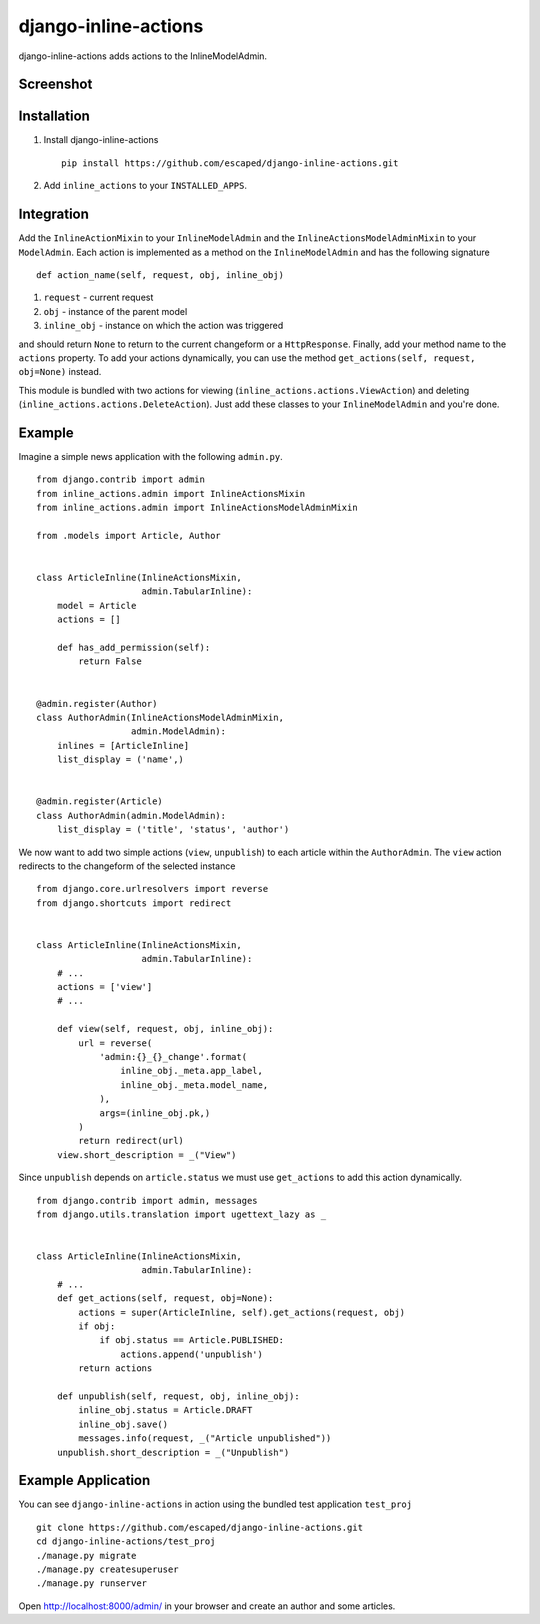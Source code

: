 =====================
django-inline-actions
=====================


.. image:: https://travis-ci.org/escaped/django-inline-actions.png?branch=master
    :target: http://travis-ci.org/escaped/django-inline-actions
    :alt: Build Status

.. image:: https://coveralls.io/repos/escaped/django-inline-actions/badge.png?branch=master
    :target: https://coveralls.io/r/escaped/django-inline-actions
    :alt: Coverage


django-inline-actions adds actions to the InlineModelAdmin.


Screenshot
==========

.. image:: example.png


Installation
============

#. Install django-inline-actions ::

    pip install https://github.com/escaped/django-inline-actions.git

#. Add ``inline_actions`` to your ``INSTALLED_APPS``.


Integration
===========

Add the ``InlineActionMixin`` to your ``InlineModelAdmin`` and
the ``InlineActionsModelAdminMixin`` to your ``ModelAdmin``.
Each action is implemented as a method on the ``InlineModelAdmin`` and has the
following signature ::

    def action_name(self, request, obj, inline_obj)

#. ``request`` - current request
#. ``obj`` - instance of the parent model
#. ``inline_obj`` - instance on which the action was triggered

and should return ``None`` to return to the current changeform or a ``HttpResponse``.
Finally, add your method name to the ``actions`` property.
To add your actions dynamically, you can use the method
``get_actions(self, request, obj=None)`` instead.


This module is bundled with two actions for viewing
(``inline_actions.actions.ViewAction``) and deleting
(``inline_actions.actions.DeleteAction``).
Just add these classes to your ``InlineModelAdmin`` and you're done.

Example
=======
Imagine a simple news application with the following ``admin.py``. ::

    from django.contrib import admin
    from inline_actions.admin import InlineActionsMixin
    from inline_actions.admin import InlineActionsModelAdminMixin

    from .models import Article, Author


    class ArticleInline(InlineActionsMixin,
                        admin.TabularInline):
        model = Article
        actions = []

        def has_add_permission(self):
            return False


    @admin.register(Author)
    class AuthorAdmin(InlineActionsModelAdminMixin,
                      admin.ModelAdmin):
        inlines = [ArticleInline]
        list_display = ('name',)


    @admin.register(Article)
    class AuthorAdmin(admin.ModelAdmin):
        list_display = ('title', 'status', 'author')


We now want to add two simple actions (``view``, ``unpublish``) to
each article within the ``AuthorAdmin``.
The ``view`` action redirects to the changeform of the selected instance ::

    from django.core.urlresolvers import reverse
    from django.shortcuts import redirect


    class ArticleInline(InlineActionsMixin,
                        admin.TabularInline):
        # ...
        actions = ['view']
        # ...

        def view(self, request, obj, inline_obj):
            url = reverse(
                'admin:{}_{}_change'.format(
                    inline_obj._meta.app_label,
                    inline_obj._meta.model_name,
                ),
                args=(inline_obj.pk,)
            )
            return redirect(url)
        view.short_description = _("View")


Since ``unpublish`` depends on ``article.status`` we must use ``get_actions`` to
add this action dynamically. ::

    from django.contrib import admin, messages
    from django.utils.translation import ugettext_lazy as _


    class ArticleInline(InlineActionsMixin,
                        admin.TabularInline):
        # ...
        def get_actions(self, request, obj=None):
            actions = super(ArticleInline, self).get_actions(request, obj)
            if obj:
                if obj.status == Article.PUBLISHED:
                    actions.append('unpublish')
            return actions

        def unpublish(self, request, obj, inline_obj):
            inline_obj.status = Article.DRAFT
            inline_obj.save()
            messages.info(request, _("Article unpublished"))
        unpublish.short_description = _("Unpublish")

Example Application
===================
You can see ``django-inline-actions`` in action using the bundled test application
``test_proj`` ::

   git clone https://github.com/escaped/django-inline-actions.git
   cd django-inline-actions/test_proj
   ./manage.py migrate
   ./manage.py createsuperuser
   ./manage.py runserver

Open `<http://localhost:8000/admin/>`_ in your browser and create an
author and some articles.
